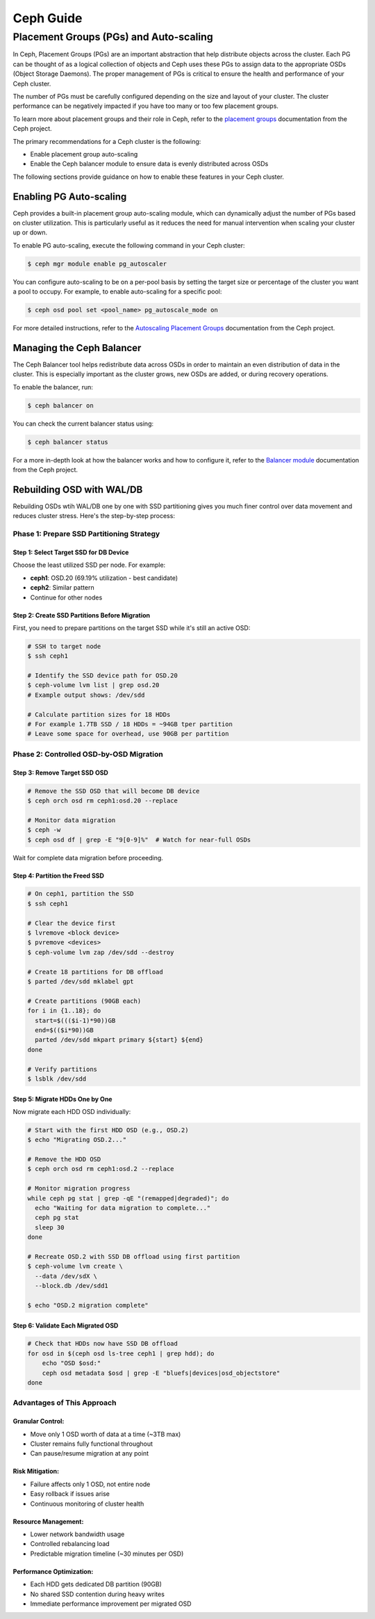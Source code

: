 ##########
Ceph Guide
##########

***************************************
Placement Groups (PGs) and Auto-scaling
***************************************

In Ceph, Placement Groups (PGs) are an important abstraction that help
distribute objects across the cluster. Each PG can be thought of as a logical
collection of objects and Ceph uses these PGs to assign data to the appropriate
OSDs (Object Storage Daemons).  The proper management of PGs is critical to
ensure the health and performance of your Ceph cluster.

The number of PGs must be carefully configured depending on the size and layout
of your cluster.   The cluster performance can be negatively impacted if you
have too many or too few placement groups.

To learn more about placement groups and their role in Ceph, refer to the
`placement groups <https://docs.ceph.com/en/latest/rados/operations/placement-groups/>`_
documentation from the Ceph project.

The primary recommendations for a Ceph cluster is the following:

- Enable placement group auto-scaling
- Enable the Ceph balancer module to ensure data is evenly distributed across OSDs

The following sections provide guidance on how to enable these features in your
Ceph cluster.

Enabling PG Auto-scaling
========================

Ceph provides a built-in placement group auto-scaling module, which can
dynamically adjust the number of PGs based on cluster utilization. This is
particularly useful as it reduces the need for manual intervention when
scaling your cluster up or down.

To enable PG auto-scaling, execute the following command in your Ceph cluster:

.. code-block:: console

   $ ceph mgr module enable pg_autoscaler

You can configure auto-scaling to be on a per-pool basis by setting the target
size or percentage of the cluster you want a pool to occupy.  For example,
to enable auto-scaling for a specific pool:

.. code-block:: console

   $ ceph osd pool set <pool_name> pg_autoscale_mode on

For more detailed instructions, refer to the `Autoscaling Placement Groups <https://docs.ceph.com/en/reef/rados/operations/placement-groups/#autoscaling-placement-groups>`_
documentation from the Ceph project.

Managing the Ceph Balancer
==========================

The Ceph Balancer tool helps redistribute data across OSDs in order to maintain
an even distribution of data in the cluster.  This is especially important as
the cluster grows, new OSDs are added, or during recovery operations.

To enable the balancer, run:

.. code-block:: console

   $ ceph balancer on

You can check the current balancer status using:

.. code-block:: console

   $ ceph balancer status

For a more in-depth look at how the balancer works and how to configure it,
refer to the `Balancer module <https://docs.ceph.com/en/latest/rados/operations/balancer/>`_
documentation from the Ceph project.

Rebuilding OSD with WAL/DB
==========================

Rebuilding OSDs wtih WAL/DB one by one with SSD partitioning gives you much finer control over data movement and reduces cluster stress. Here's the step-by-step process:

Phase 1: Prepare SSD Partitioning Strategy
------------------------------------------

Step 1: Select Target SSD for DB Device
^^^^^^^^^^^^^^^^^^^^^^^^^^^^^^^^^^^^^^^^^^^

Choose the least utilized SSD per node. For example:

- **ceph1**: OSD.20 (69.19% utilization - best candidate)
- **ceph2**: Similar pattern
- Continue for other nodes

Step 2: Create SSD Partitions Before Migration
^^^^^^^^^^^^^^^^^^^^^^^^^^^^^^^^^^^^^^^^^^^^^^^

First, you need to prepare partitions on the target SSD while it's still an active OSD:

.. code-block:: console

    # SSH to target node
    $ ssh ceph1

    # Identify the SSD device path for OSD.20
    $ ceph-volume lvm list | grep osd.20
    # Example output shows: /dev/sdd

    # Calculate partition sizes for 18 HDDs
    # For example 1.7TB SSD / 18 HDDs = ~94GB tper partition
    # Leave some space for overhead, use 90GB per partition

Phase 2: Controlled OSD-by-OSD Migration
----------------------------------------

Step 3: Remove Target SSD OSD
^^^^^^^^^^^^^^^^^^^^^^^^^^^^^
.. code-block:: console

    # Remove the SSD OSD that will become DB device
    $ ceph orch osd rm ceph1:osd.20 --replace

    # Monitor data migration
    $ ceph -w
    $ ceph osd df | grep -E "9[0-9]%"  # Watch for near-full OSDs

Wait for complete data migration before proceeding.

Step 4: Partition the Freed SSD
^^^^^^^^^^^^^^^^^^^^^^^^^^^^^^^^

.. code-block:: console

    # On ceph1, partition the SSD
    $ ssh ceph1
    
    # Clear the device first
    $ lvremove <block device>
    $ pvremove <devices>
    $ ceph-volume lvm zap /dev/sdd --destroy
    
    # Create 18 partitions for DB offload
    $ parted /dev/sdd mklabel gpt
    
    # Create partitions (90GB each)
    for i in {1..18}; do
      start=$((($i-1)*90))GB
      end=$(($i*90))GB
      parted /dev/sdd mkpart primary ${start} ${end}
    done
    
    # Verify partitions
    $ lsblk /dev/sdd
    
Step 5: Migrate HDDs One by One
^^^^^^^^^^^^^^^^^^^^^^^^^^^^^^^

Now migrate each HDD OSD individually:

.. code-block:: console

    # Start with the first HDD OSD (e.g., OSD.2)
    $ echo "Migrating OSD.2..."
    
    # Remove the HDD OSD
    $ ceph orch osd rm ceph1:osd.2 --replace
    
    # Monitor migration progress
    while ceph pg stat | grep -qE "(remapped|degraded)"; do
      echo "Waiting for data migration to complete..."
      ceph pg stat
      sleep 30
    done
    
    # Recreate OSD.2 with SSD DB offload using first partition
    $ ceph-volume lvm create \
      --data /dev/sdX \
      --block.db /dev/sdd1
    
    $ echo "OSD.2 migration complete"

Step 6: Validate Each Migrated OSD
^^^^^^^^^^^^^^^^^^^^^^^^^^^^^^^^^^
.. code-block:: console

    # Check that HDDs now have SSD DB offload
    for osd in $(ceph osd ls-tree ceph1 | grep hdd); do
        echo "OSD $osd:"
        ceph osd metadata $osd | grep -E "bluefs|devices|osd_objectstore"
    done

Advantages of This Approach
------------------------------

Granular Control:
^^^^^^^^^^^^^^^^^
- Move only 1 OSD worth of data at a time (~3TB max)
- Cluster remains fully functional throughout
- Can pause/resume migration at any point

Risk Mitigation:
^^^^^^^^^^^^^^^^
- Failure affects only 1 OSD, not entire node
- Easy rollback if issues arise
- Continuous monitoring of cluster health

Resource Management:
^^^^^^^^^^^^^^^^^^^^
- Lower network bandwidth usage
- Controlled rebalancing load
- Predictable migration timeline (~30 minutes per OSD)

Performance Optimization:
^^^^^^^^^^^^^^^^^^^^^^^^^^
- Each HDD gets dedicated DB partition (90GB)
- No shared SSD contention during heavy writes
- Immediate performance improvement per migrated OSD
